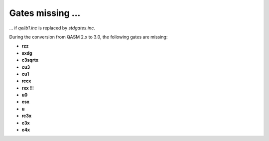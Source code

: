 Gates missing ...
=================
... if `qelib1.inc` is replaced by `stdgates.inc`.

During the conversion from QASM 2.x to 3.0, the following gates are missing:

- **rzz**
- **sxdg**
- **c3sqrtx**
- **cu3**
- **cu1**
- **rccx**
- **rxx** !!!
- **u0**
- **csx**
- **u**
- **rc3x**
- **c3x**
- **c4x**